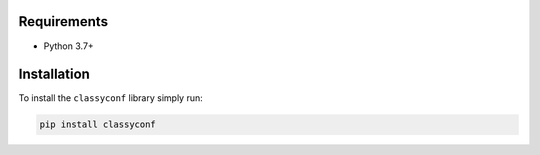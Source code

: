 Requirements
------------

* Python 3.7+


Installation
------------

To install the ``classyconf`` library simply run:

.. code-block:: sh

    pip install classyconf
